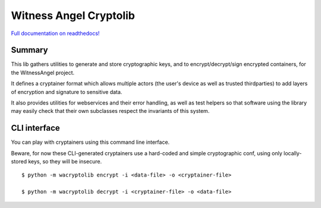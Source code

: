 Witness Angel Cryptolib
#############################

.. image:: https://travis-ci.com/WitnessAngel/witness-angel-cryptolib.svg?branch=master
    :target: https://travis-ci.com/WitnessAngel/witness-angel-cryptolib

.. image:: https://readthedocs.org/projects/witness-angel-cryptolib/badge/?version=latest&style=flat
    :target: https://witness-angel-cryptolib.readthedocs.io/en/latest/


`Full documentation on readthedocs! <https://witness-angel-cryptolib.readthedocs.io/en/latest/>`_


Summary
----------------

This lib gathers utilities to generate and store cryptographic keys, and to encrypt/decrypt/sign encrypted containers, for the WitnessAngel project.

It defines a cryptainer format which allows multiple actors (the user's device as well as trusted thirdparties) to
add layers of encryption and signature to sensitive data.

It also provides utilities for webservices and their error handling, as well as test helpers so that software using
the library may easily check that their own subclasses respect the invariants of this system.


CLI interface
----------------

You can play with cryptainers using this command line interface.

Beware, for now these CLI-generated cryptainers use a hard-coded and simple cryptographic conf, using only locally-stored keys, so they will be insecure.

::

    $ python -m wacryptolib encrypt -i <data-file> -o <cryptainer-file>

    $ python -m wacryptolib decrypt -i <cryptainer-file> -o <data-file>
